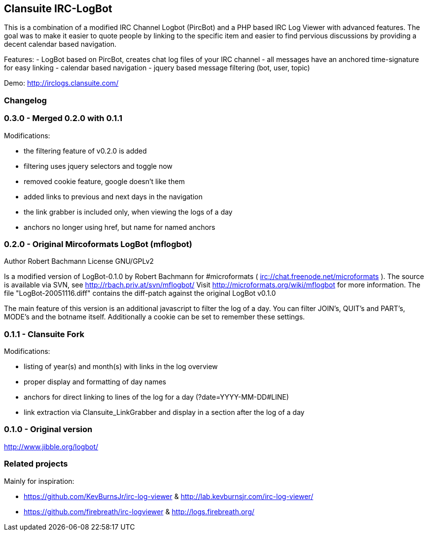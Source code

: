 == Clansuite IRC-LogBot

This is a combination of a modified IRC Channel Logbot (PircBot) and a PHP based IRC Log Viewer with advanced features. The goal was to make it easier to quote people by linking to the specific item and
easier to find pervious discussions by providing a decent calendar based navigation.

Features:
- LogBot based on PircBot, creates chat log files of your IRC channel
- all messages have an anchored time-signature for easy linking
- calendar based navigation
- jquery based message filtering (bot, user, topic)

Demo: http://irclogs.clansuite.com/

=== Changelog

=== 0.3.0 - Merged 0.2.0 with 0.1.1

Modifications:

- the filtering feature of v0.2.0 is added
- filtering uses jquery selectors and toggle now
- removed cookie feature, google doesn't like them
- added links to previous and next days in the navigation
- the link grabber is included only, when viewing the logs of a day
- anchors no longer using href, but name for named anchors

=== 0.2.0 - Original Mircoformats LogBot (mflogbot)

Author   Robert Bachmann
License  GNU/GPLv2

Is a modified version of LogBot-0.1.0 by Robert Bachmann for #microformats ( irc://chat.freenode.net/microformats ).
The source is available via SVN, see http://rbach.priv.at/svn/mflogbot/
Visit http://microformats.org/wiki/mflogbot for more information.
The file "LogBot-20051116.diff" contains the diff-patch against the original LogBot v0.1.0

The main feature of this version is an additional javascript to filter the log of a day.
You can filter JOIN's, QUIT's and PART's, MODE's and the botname itself.
Additionally a cookie can be set to remember these settings.

=== 0.1.1 - Clansuite Fork

Modifications:

- listing of year(s) and month(s) with links in the log overview
- proper display and formatting of day names
- anchors for direct linking to lines of the log for a day (?date=YYYY-MM-DD#LINE)
- link extraction via Clansuite_LinkGrabber and display in a section after the log of a day

=== 0.1.0 - Original version

http://www.jibble.org/logbot/

=== Related projects

Mainly for inspiration:

- https://github.com/KevBurnsJr/irc-log-viewer & http://lab.kevburnsjr.com/irc-log-viewer/
- https://github.com/firebreath/irc-logviewer & http://logs.firebreath.org/
